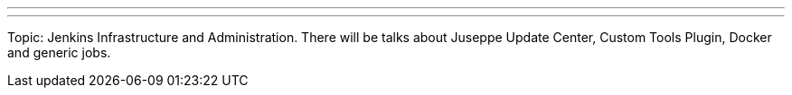 ---
:page-eventTitle: St. Petersburg Jenkins Meetup #3
:page-eventStartDate: 2016-05-27T18:30:00
:page-eventLink: https://www.meetup.com/St-Petersburg-Jenkins-Meetup/events/230984361/
---

Topic: Jenkins Infrastructure and Administration.
There will be talks about Juseppe Update Center, Custom Tools Plugin, Docker and generic jobs.
